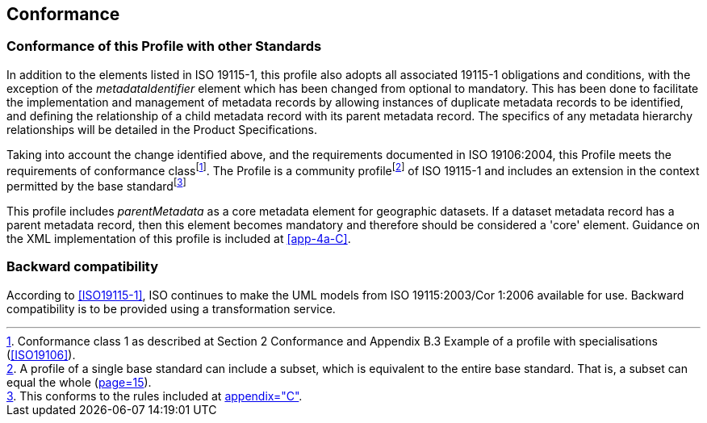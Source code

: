 == Conformance

=== Conformance of this Profile with other Standards

In addition to the elements listed in ISO 19115-1, this profile also adopts all
associated 19115-1 obligations and conditions, with the exception of the
_metadataIdentifier_ element which has been changed from optional to mandatory. This has
been done to facilitate the implementation and management of metadata records by
allowing instances of duplicate metadata records to be identified, and defining the
relationship of a child metadata record with its parent metadata record. The specifics
of any metadata hierarchy relationships will be detailed in the Product Specifications.

Taking into account the change identified above, and the requirements documented in ISO
19106:2004, this Profile meets the requirements of conformance
class{blank}footnote:[Conformance class 1 as described at Section 2 Conformance and
Appendix B.3 Example of a profile with specialisations (<<ISO19106>>).]. The Profile is
a community profile{blank}footnote:[A profile of a single base standard can include a
subset, which is equivalent to the entire base standard. That is, a subset can equal the
whole (<<ISO19106,page=15>>).] of ISO 19115-1 and includes an extension in the context
permitted by the base standard{blank}footnote:[This conforms to the rules included at
<<ISO19115-1,appendix="C">>.]

This profile includes _parentMetadata_ as a core metadata element for geographic
datasets. If a dataset metadata record has a parent metadata record, then this element
becomes mandatory and therefore should be considered a 'core' element. Guidance on the
XML implementation of this profile is included at <<app-4a-C>>.

=== Backward compatibility

According to <<ISO19115-1>>, ISO continues to make the UML models from ISO
19115:2003/Cor 1:2006 available for use. Backward compatibility is to be provided using
a transformation service.
